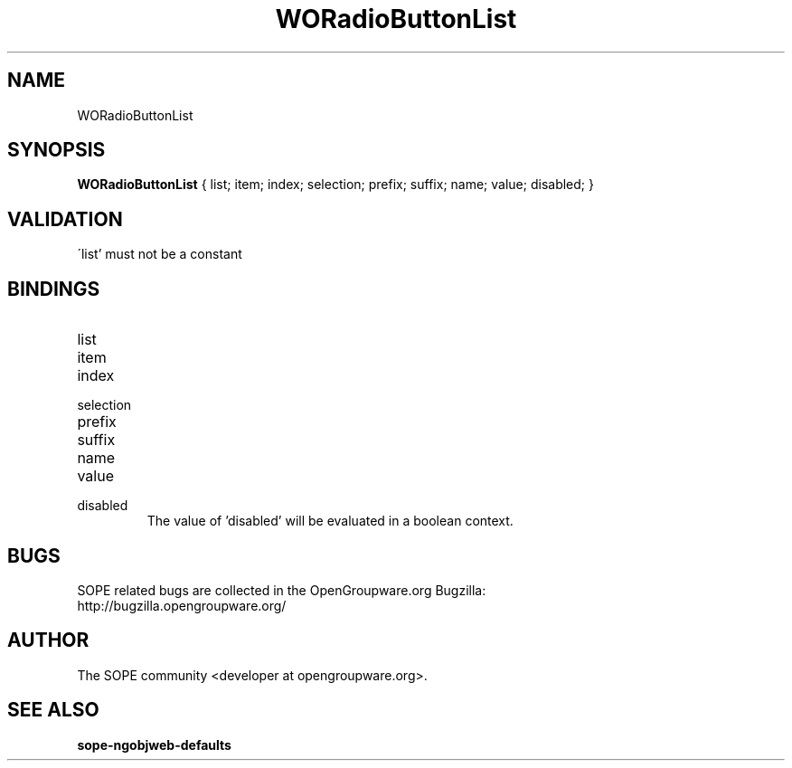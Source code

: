 .TH WORadioButtonList 3 "June 2006" "SOPE" "SOPE Dynamic Element Reference"
.\" DO NOT EDIT: this file got autogenerated using woapi2man from:
.\"   ../DynamicElements/WORadioButtonList.api
.\" 
.\" Copyright (C) 2006 SKYRIX Software AG. All rights reserved.
.\" ====================================================================
.\"
.\" Copyright (C) 2006 SKYRIX Software AG. All rights reserved.
.\"
.\" Check the COPYING file for further information.
.\"
.\" Created with the help of:
.\"   http://www.schweikhardt.net/man_page_howto.html
.\"

.SH NAME
WORadioButtonList

.SH SYNOPSIS
.B WORadioButtonList
{ list;  item;  index;  selection;  prefix;  suffix;  name;  value;  disabled; }

.SH VALIDATION
\'list' must not be a constant

.SH BINDINGS
.IP list
.IP item
.IP index
.IP selection
.IP prefix
.IP suffix
.IP name
.IP value
.IP disabled
The value of 'disabled' will be evaluated in a boolean context.

.SH BUGS
SOPE related bugs are collected in the OpenGroupware.org Bugzilla:
  http://bugzilla.opengroupware.org/

.SH AUTHOR
The SOPE community <developer at opengroupware.org>.

.SH SEE ALSO
.BR sope-ngobjweb-defaults

